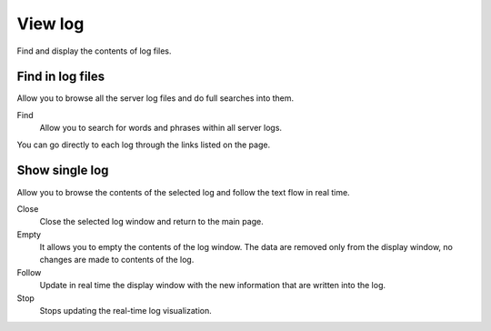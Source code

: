========
View log
========

Find and display the contents of log files.

Find in log files
=================

Allow you to browse all the server log files and do
full searches into them.

Find
    Allow you to search for words and phrases within all
    server logs.

You can go directly to each log through the links
listed on the page.

Show single log
===============

Allow you to browse the contents of the selected log and 
follow the text flow in real time.

Close
    Close the selected log window and return to
    the main page.

Empty
    It allows you to empty the contents of the log window. The data
    are removed only from the display window, no
    changes are made to contents of the log.

Follow
    Update in real time the display window with the new
    information that are written into the log.

Stop
    Stops updating the real-time log  visualization.
   
